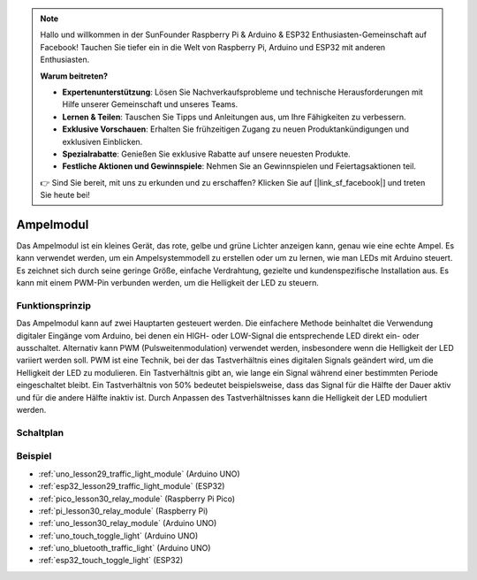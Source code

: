 .. note::

   Hallo und willkommen in der SunFounder Raspberry Pi & Arduino & ESP32 Enthusiasten-Gemeinschaft auf Facebook! Tauchen Sie tiefer ein in die Welt von Raspberry Pi, Arduino und ESP32 mit anderen Enthusiasten.

   **Warum beitreten?**

   - **Expertenunterstützung**: Lösen Sie Nachverkaufsprobleme und technische Herausforderungen mit Hilfe unserer Gemeinschaft und unseres Teams.
   - **Lernen & Teilen**: Tauschen Sie Tipps und Anleitungen aus, um Ihre Fähigkeiten zu verbessern.
   - **Exklusive Vorschauen**: Erhalten Sie frühzeitigen Zugang zu neuen Produktankündigungen und exklusiven Einblicken.
   - **Spezialrabatte**: Genießen Sie exklusive Rabatte auf unsere neuesten Produkte.
   - **Festliche Aktionen und Gewinnspiele**: Nehmen Sie an Gewinnspielen und Feiertagsaktionen teil.

   👉 Sind Sie bereit, mit uns zu erkunden und zu erschaffen? Klicken Sie auf [|link_sf_facebook|] und treten Sie heute bei!

.. _cpn_traffic:

Ampelmodul
==========================

.. image:: img/29_traffic_light.png
    :width: 400
    :align: center

.. raw:: html

    <br/>

Das Ampelmodul ist ein kleines Gerät, das rote, gelbe und grüne Lichter anzeigen kann, genau wie eine echte Ampel. Es kann verwendet werden, um ein Ampelsystemmodell zu erstellen oder um zu lernen, wie man LEDs mit Arduino steuert. Es zeichnet sich durch seine geringe Größe, einfache Verdrahtung, gezielte und kundenspezifische Installation aus. Es kann mit einem PWM-Pin verbunden werden, um die Helligkeit der LED zu steuern.

Funktionsprinzip
---------------------------
Das Ampelmodul kann auf zwei Hauptarten gesteuert werden. Die einfachere Methode beinhaltet die Verwendung digitaler Eingänge vom Arduino, bei denen ein HIGH- oder LOW-Signal die entsprechende LED direkt ein- oder ausschaltet. Alternativ kann PWM (Pulsweitenmodulation) verwendet werden, insbesondere wenn die Helligkeit der LED variiert werden soll. PWM ist eine Technik, bei der das Tastverhältnis eines digitalen Signals geändert wird, um die Helligkeit der LED zu modulieren. Ein Tastverhältnis gibt an, wie lange ein Signal während einer bestimmten Periode eingeschaltet bleibt. Ein Tastverhältnis von 50% bedeutet beispielsweise, dass das Signal für die Hälfte der Dauer aktiv und für die andere Hälfte inaktiv ist. Durch Anpassen des Tastverhältnisses kann die Helligkeit der LED moduliert werden.

Schaltplan
---------------------------

.. image:: img/29_traffic_light_schematic.png
    :width: 100%
    :align: center

.. raw:: html

   <br/>

Beispiel
---------------------------
* :ref:`uno_lesson29_traffic_light_module` (Arduino UNO)
* :ref:`esp32_lesson29_traffic_light_module` (ESP32)
* :ref:`pico_lesson30_relay_module` (Raspberry Pi Pico)
* :ref:`pi_lesson30_relay_module` (Raspberry Pi)

* :ref:`uno_lesson30_relay_module` (Arduino UNO)

* :ref:`uno_touch_toggle_light` (Arduino UNO)
* :ref:`uno_bluetooth_traffic_light` (Arduino UNO)
* :ref:`esp32_touch_toggle_light` (ESP32)
